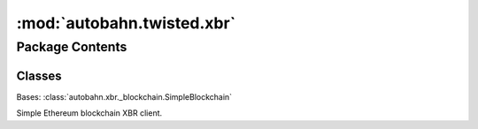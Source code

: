 :mod:`autobahn.twisted.xbr`
===========================

.. py:module:: autobahn.twisted.xbr


Package Contents
----------------

Classes
~~~~~~~

.. autoapisummary::

   autobahn.twisted.xbr.SimpleBlockchain



.. data:: HAS_XBR
   :annotation: = True

   

.. class:: SimpleBlockchain(gateway=None)


   Bases: :class:`autobahn.xbr._blockchain.SimpleBlockchain`

   Simple Ethereum blockchain XBR client.

   .. attribute:: log
      

      

   .. attribute:: backgroundCaller
      

      


